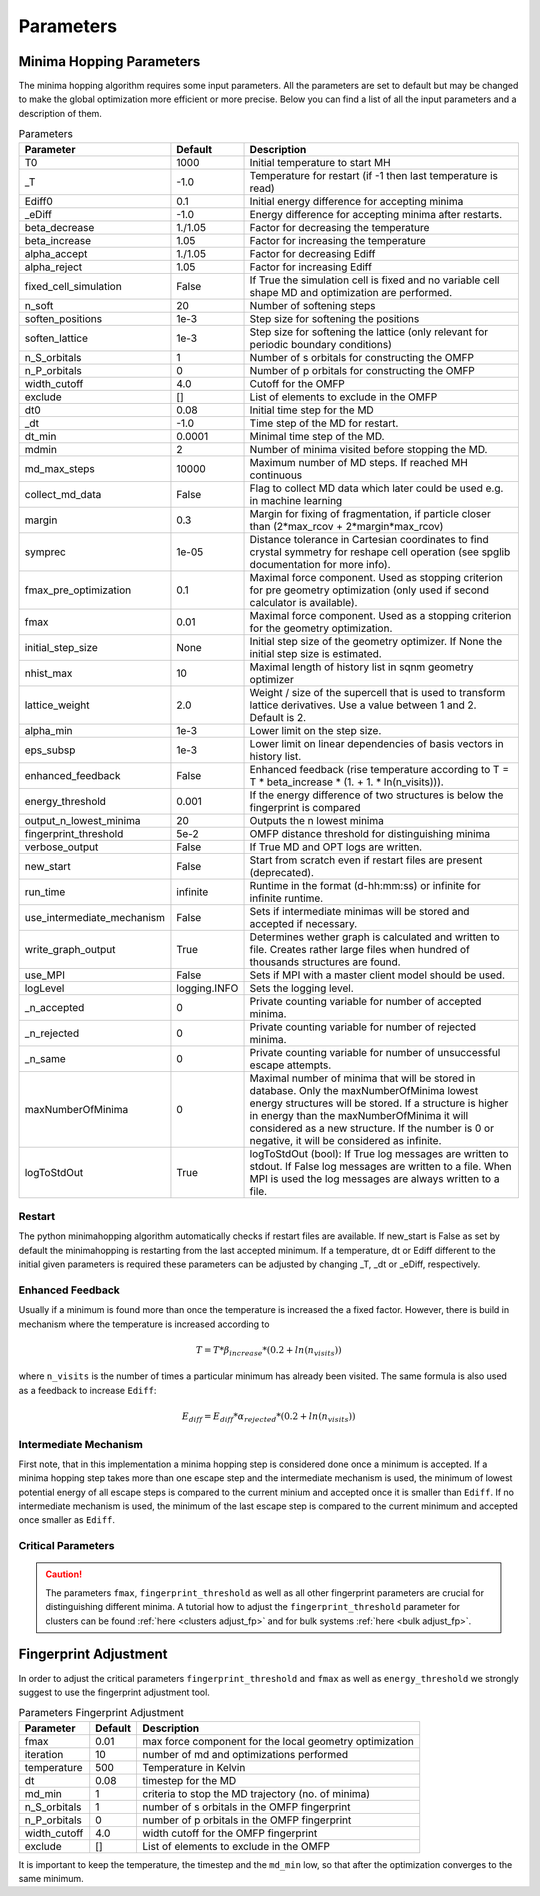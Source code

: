 Parameters
++++++++++

Minima Hopping Parameters
-------------------------

The minima hopping algorithm requires some input parameters. All the parameters are set to default but may be changed
to make the global optimization more efficient or more precise. Below you can find a list of all the input parameters
and a description of them.



.. csv-table:: Parameters
   :header: Parameter, Default, Description
   :widths: 15 10 60

   T0, 1000, Initial temperature to start MH
   _T, -1.0, Temperature for restart (if -1 then last temperature is read)
   Ediff0, 0.1, Initial energy difference for accepting minima
   _eDiff, -1.0, Energy difference for accepting minima after restarts.
   beta_decrease, 1./1.05, Factor for decreasing the temperature
   beta_increase, 1.05, Factor for increasing the temperature
   alpha_accept, 1./1.05, Factor for decreasing Ediff
   alpha_reject, 1.05, Factor for increasing Ediff
   fixed_cell_simulation, False, If True the simulation cell is fixed and no variable cell shape MD and optimization are performed.
   n_soft, 20, Number of softening steps
   soften_positions, 1e-3, Step size for softening the positions
   soften_lattice, 1e-3, Step size for softening the lattice (only relevant for periodic boundary conditions)
   n_S_orbitals, 1, Number of s orbitals for constructing the OMFP
   n_P_orbitals, 0, Number of p orbitals for constructing the OMFP
   width_cutoff, 4.0, Cutoff for the OMFP
   exclude, [], List of elements to exclude in the OMFP
   dt0, 0.08, Initial time step for the MD
   _dt, -1.0, Time step of the MD for restart.
   dt_min, 0.0001, Minimal time step of the MD.
   mdmin, 2, Number of minima visited before stopping the MD.
   md_max_steps, 10000, Maximum number of MD steps. If reached MH continuous
   collect_md_data, False, Flag to collect MD data which later could be used e.g. in machine learning
   margin, 0.3, "Margin for fixing of fragmentation, if particle closer than (2*max_rcov + 2*margin*max_rcov)"
   symprec, 1e-05, Distance tolerance in Cartesian coordinates to find crystal symmetry for reshape cell operation (see spglib documentation for more info).
   fmax_pre_optimization, 0.1, Maximal force component. Used as stopping criterion for pre geometry optimization (only used if second calculator is available).
   fmax, 0.01, Maximal force component. Used as a stopping criterion for the geometry optimization.
   initial_step_size, None, Initial step size of the geometry optimizer. If None the initial step size is estimated.
   nhist_max, 10, Maximal length of history list in sqnm geometry optimizer
   lattice_weight, 2.0, Weight / size of the supercell that is used to transform lattice derivatives. Use a value between 1 and 2. Default is 2.
   alpha_min, 1e-3, Lower limit on the step size.
   eps_subsp, 1e-3, Lower limit on linear dependencies of basis vectors in history list.
   enhanced_feedback, False, Enhanced feedback (rise temperature according to T = T * beta_increase * (1. + 1. * ln(n_visits))).
   energy_threshold, 0.001, If the energy difference of two structures is below the fingerprint is compared
   output_n_lowest_minima, 20, Outputs the n lowest minima
   fingerprint_threshold, 5e-2, OMFP distance threshold for distinguishing minima
   verbose_output, False, If True MD and OPT logs are written.
   new_start, False, Start from scratch even if restart files are present (deprecated).
   run_time, infinite, Runtime in the format (d-hh:mm:ss) or infinite for infinite runtime.
   use_intermediate_mechanism, False, Sets if intermediate minimas will be stored and accepted if necessary.
   write_graph_output, True, Determines wether graph is calculated and written to file. Creates rather large files when hundred of thousands structures are found.
   use_MPI, False, Sets if MPI with a master client model should be used.
   logLevel, logging.INFO, Sets the logging level.
   _n_accepted, 0, Private counting variable for number of accepted minima.
   _n_rejected, 0, Private counting variable for number of rejected minima.
   _n_same, 0, Private counting variable for number of unsuccessful escape attempts.
   maxNumberOfMinima, 0, "Maximal number of minima that will be stored in database. Only the maxNumberOfMinima lowest energy structures will be stored. If a structure is higher in energy than the maxNumberOfMinima it will considered as a new structure. If the number is 0 or negative, it will be considered as infinite."
   logToStdOut, True, "logToStdOut (bool): If True log messages are written to stdout. If False log messages are written to a file. When MPI is used the log messages are always written to a file."
    


Restart
~~~~~~~
The python minimahopping algorithm automatically checks if restart files are available. If new_start is False as set by default the minimahopping is restarting from the last accepted minimum.
If a temperature, dt or Ediff different to the initial given parameters is required these parameters can be adjusted by changing _T, _dt or _eDiff, respectively.


Enhanced Feedback
~~~~~~~~~~~~~~~~~
Usually if a minimum is found more than once the temperature is increased the a fixed factor. However, there is build in mechanism
where the temperature is increased according to 

.. math:: 
   T = T * \beta_{increase} * (0.2 + ln(n_{visits}))

where ``n_visits`` is the number of times a particular minimum has already been visited. The same formula is also used as a feedback to 
increase ``Ediff``:

.. math::
   E_{diff} = E_{diff} * \alpha_{rejected} * (0.2 + ln(n_{visits}))

Intermediate Mechanism
~~~~~~~~~~~~~~~~~~~~~~
First note, that in this implementation a minima hopping step is considered
done once a minimum is accepted. If a minima hopping step takes more than one
escape step and the intermediate mechanism is used, the minimum of lowest
potential energy of all escape steps is compared to the current minium and
accepted once it is smaller than ``Ediff``. If no intermediate mechanism is
used, the minimum of the last escape step is compared to the current minimum
and accepted once smaller as ``Ediff``. 

Critical Parameters
~~~~~~~~~~~~~~~~~~~

.. caution::
   The parameters ``fmax``, ``fingerprint_threshold`` as well as all other fingerprint parameters are crucial for
   distinguishing different minima. A tutorial how to adjust the ``fingerprint_threshold`` parameter 
   for clusters can be found :ref:`here <clusters adjust_fp>` and for bulk systems :ref:`here <bulk adjust_fp>`. 


Fingerprint Adjustment
----------------------
In order to adjust the critical parameters ``fingerprint_threshold`` and ``fmax`` as well as ``energy_threshold`` we strongly suggest to use the 
fingerprint adjustment tool.

.. csv-table:: Parameters Fingerprint Adjustment
   :header: Parameter, Default, Description
   :widths: 15 10 60

    fmax, 0.01, max force component for the local geometry optimization
    iteration, 10, number of md and optimizations performed
    temperature, 500, Temperature in Kelvin
    dt, 0.08, timestep for the MD
    md_min, 1, criteria to stop the MD trajectory (no. of minima)
    n_S_orbitals, 1, number of s orbitals in the OMFP fingerprint
    n_P_orbitals, 0, number of p orbitals in the OMFP fingerprint
    width_cutoff, 4.0, width cutoff for the OMFP fingerprint
    exclude, [], List of elements to exclude in the OMFP

It is important to keep the temperature, the timestep and the ``md_min`` low, so that after the optimization converges to the same minimum. 

